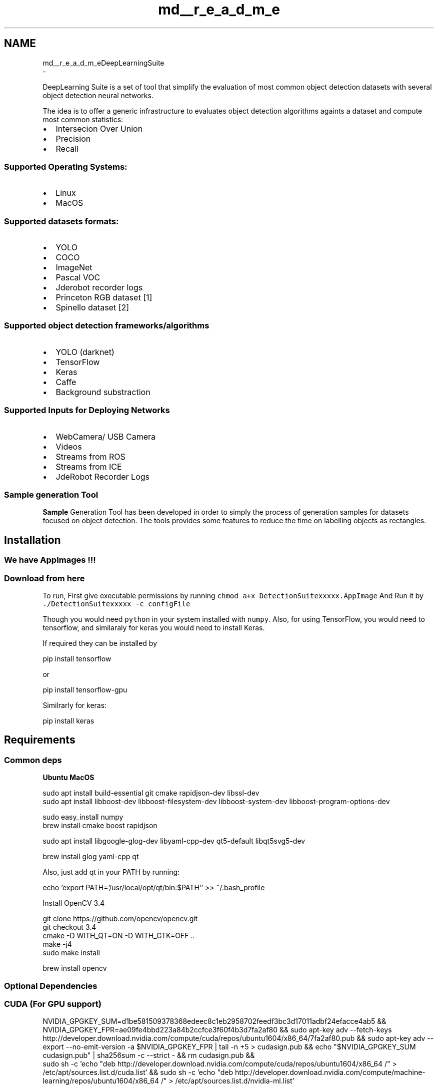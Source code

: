 .TH "md__r_e_a_d_m_e" 3 "Sat Dec 15 2018" "Version 1.00" "dl-DetectionSuite" \" -*- nroff -*-
.ad l
.nh
.SH NAME
md__r_e_a_d_m_eDeepLearningSuite 
 \- \fC\fP
.PP
DeepLearning Suite is a set of tool that simplify the evaluation of most common object detection datasets with several object detection neural networks\&.
.PP
The idea is to offer a generic infrastructure to evaluates object detection algorithms againts a dataset and compute most common statistics:
.IP "\(bu" 2
Intersecion Over Union
.IP "\(bu" 2
Precision
.IP "\(bu" 2
Recall
.PP
.PP
.SS "Supported Operating Systems:"
.PP
.IP "\(bu" 2
Linux
.IP "\(bu" 2
MacOS
.PP
.PP
.SS "Supported datasets formats:"
.PP
.IP "\(bu" 2
YOLO
.IP "\(bu" 2
COCO
.IP "\(bu" 2
ImageNet
.IP "\(bu" 2
Pascal VOC
.IP "\(bu" 2
Jderobot recorder logs
.IP "\(bu" 2
Princeton RGB dataset [1]
.IP "\(bu" 2
Spinello dataset [2]
.PP
.PP
.SS "Supported object detection frameworks/algorithms"
.PP
.IP "\(bu" 2
YOLO (darknet)
.IP "\(bu" 2
TensorFlow
.IP "\(bu" 2
Keras
.IP "\(bu" 2
Caffe
.IP "\(bu" 2
Background substraction
.PP
.PP
.SS "Supported Inputs for Deploying Networks"
.PP
.IP "\(bu" 2
WebCamera/ USB Camera
.IP "\(bu" 2
Videos
.IP "\(bu" 2
Streams from ROS
.IP "\(bu" 2
Streams from ICE
.IP "\(bu" 2
JdeRobot Recorder Logs
.PP
.PP
.SS "\fBSample\fP generation Tool"
.PP
\fBSample\fP Generation Tool has been developed in order to simply the process of generation samples for datasets focused on object detection\&. The tools provides some features to reduce the time on labelling objects as rectangles\&.
.PP
.SH "Installation"
.PP
.PP
.SS "We have AppImages !!!"
.PP
.SS "\fCDownload from here\fP"
.PP
To run, First give executable permissions by running \fCchmod a+x DetectionSuitexxxxx\&.AppImage\fP And Run it by \fC\&./DetectionSuitexxxxx -c configFile\fP
.PP
Though you would need \fCpython\fP in your system installed with \fCnumpy\fP\&. Also, for using TensorFlow, you would need to tensorflow, and similaraly for keras you would need to install Keras\&.
.PP
If required they can be installed by 
.PP
.nf
pip install tensorflow

.fi
.PP
 or
.PP
.PP
.nf
pip install tensorflow-gpu
.fi
.PP
 Similrarly for keras: 
.PP
.nf
pip install keras

.fi
.PP
.PP
.SH "Requirements"
.PP
.PP
.SS "Common deps"
.PP
\fBUbuntu\fP  \fBMacOS\fP   
.PP
.nf

sudo apt install build-essential git cmake rapidjson-dev libssl-dev
sudo apt install libboost-dev libboost-filesystem-dev libboost-system-dev libboost-program-options-dev
.fi
.PP
  
.PP
.nf

sudo easy_install numpy
brew install cmake boost rapidjson
.fi
.PP
   
.PP
.nf

sudo apt install libgoogle-glog-dev libyaml-cpp-dev qt5-default libqt5svg5-dev
.fi
.PP
  
.PP
.nf

brew install glog yaml-cpp qt
.fi
.PP
 
.br
 Also, just add qt in your PATH by running:
.br
 
.PP
.nf

echo 'export PATH='/usr/local/opt/qt/bin:$PATH'' >> ~/\&.bash_profile
.fi
.PP
   Install OpenCV 3\&.4 
.PP
.nf

git clone https://github.com/opencv/opencv.git
git checkout 3\&.4
cmake -D WITH_QT=ON -D WITH_GTK=OFF \&.\&.
make -j4
sudo make install
.fi
.PP
  
.PP
.nf

brew install opencv
.fi
.PP
.PP
.PP
.SS "Optional Dependencies"
.PP
.SS "CUDA (For GPU support)"
.PP
.PP
.nf
NVIDIA_GPGKEY_SUM=d1be581509378368edeec8c1eb2958702feedf3bc3d17011adbf24efacce4ab5 && \

  NVIDIA_GPGKEY_FPR=ae09fe4bbd223a84b2ccfce3f60f4b3d7fa2af80 && \
 sudo apt-key adv --fetch-keys http://developer\&.download\&.nvidia\&.com/compute/cuda/repos/ubuntu1604/x86_64/7fa2af80\&.pub && \
 sudo apt-key adv --export --no-emit-version -a $NVIDIA_GPGKEY_FPR | tail -n +5 > cudasign\&.pub && \
  echo "$NVIDIA_GPGKEY_SUM  cudasign\&.pub" | sha256sum -c --strict - && rm cudasign\&.pub && \

  sudo sh -c 'echo "deb http://developer\&.download\&.nvidia\&.com/compute/cuda/repos/ubuntu1604/x86_64 /" > /etc/apt/sources\&.list\&.d/cuda\&.list' && \
  sudo sh -c 'echo "deb http://developer\&.download\&.nvidia\&.com/compute/machine-learning/repos/ubuntu1604/x86_64 /" > /etc/apt/sources\&.list\&.d/nvidia-ml\&.list'
.fi
.PP
.PP
Update and Install
.PP
.PP
.nf
sudo apt-get update
sudo apt-get install -y cuda
.fi
.PP
.PP
Below is a list of Optional Dependencies you may require depending on your Usage\&.
.PP
.IP "\(bu" 2
### Camera Streaming Support Detectionsuite can currently read ROS and ICE Camera Streams\&. So, to enable Streaming support install any one of them\&.
.IP "\(bu" 2
### Inferencing FrameWorks DetectionSuite currently supports many Inferencing FrameWorks namely Darknet, TensorFlow, Keras and Caffe\&. Each one of them has some Dependencies, and are mentioned below\&.
.PP
Choose your Favourite one and go ahead\&.
.IP "  \(bu" 4
#### Darknet (jderobot fork) Darknet supports both GPU and CPU builds, and GPU build is enabled by default\&. If your Computer doesn't have a NVIDIA Graphics card, then it is necessary to turn of GPU build in cmake by passing \fC-DUSE_GPU=OFF\fP as an option in cmake\&.
.PP

.PP
.PP
.PP
.nf
git clone https://github\&.com/JdeRobot/darknet
cd darknet
mkdir build && cd build
.fi
.PP
.PP
For \fBGPU\fP users:
.br
 
.PP
.nf
cmake -DCMAKE_INSTALL_PREFIX=<DARKNET_DIR> \&.\&.

.fi
.PP
 For \fBNon-GPU\fP users (CPU build):
.PP
.PP
.nf
cmake -DCMAKE_INSTALL_PREFIX=<DARKNET_DIR> -DUSE_GPU=OFF \&.\&.
.fi
.PP
 Change \fC<DARKNET_DIR>\fP to your custom installation path\&.
.PP
.PP
.nf
``` sudo make -j4 install
.fi
.PP
.PP
.IP "\(bu" 2
#### TensorFlow Only depedency for using TensorFlow as an Inferencing framework is TensorFlow\&. So, just install TensorFlow\&. Though it should be 1\&.4\&.1 or greater\&.
.IP "\(bu" 2
#### Keras Similarly, only dependency for using Keras as an Inferencing is Keras only\&.
.IP "\(bu" 2
#### Caffe For using Caffe as an inferencing framework, it is necessary to install OpenCV 3\&.4 or greater\&.
.PP
.PP
\fBNote:\fP Be Sure to checkout the Wiki Pages for tutorials on how to use the above mentioned functionalities and frameworks\&.
.PP
.SH "How to compile DL_DetectionSuite:"
.PP
.PP
Once you have all the required Dependencies installed just:
.PP
.PP
.nf
git clone https://github\&.com/JdeRobot/DeepLearningSuite
cd DeepLearningSuite/
mkdir build && cd build
.fi
.PP
 
.PP
.nf
cmake \&.\&.

.fi
.PP
 To enable Darknet support with GPU: 
.PP
.nf
cmake -DARKNET_PATH=<DARKNET_INSTALLETION_DIR> -DUSE_GPU_DARKNET=ON \&.\&.

.fi
.PP
 \fBNote:\fP GPU support is enabled by default for other Frameworks 
.PP
.nf
make -j4

.fi
.PP
.PP
\fBNOTE:\fP To enable Darknet support just pass an optinal parameter in cmake \fC-D DARKNET_PATH\fP equal to Darknet installation directory, and is same as \fC<DARKNET_DIR>\fP passed above in darknet installation\&.
.PP
Once it is build you will find various executables in different folders ready to be executed :smile:\&.
.PP
.SS "Starting with DetectionSuite"
.PP
The best way to start is with our [beginner's tutorial](https://github.com/JdeRobot/dl-DetectionSuite/wiki/Beginner's-Tutorial-to-DetectionSuite-Part-1) for DetectionSuite\&. If you have any issue feel free to drop a mail vinay04sharma@icloud.com or create an issue for the same\&. 

